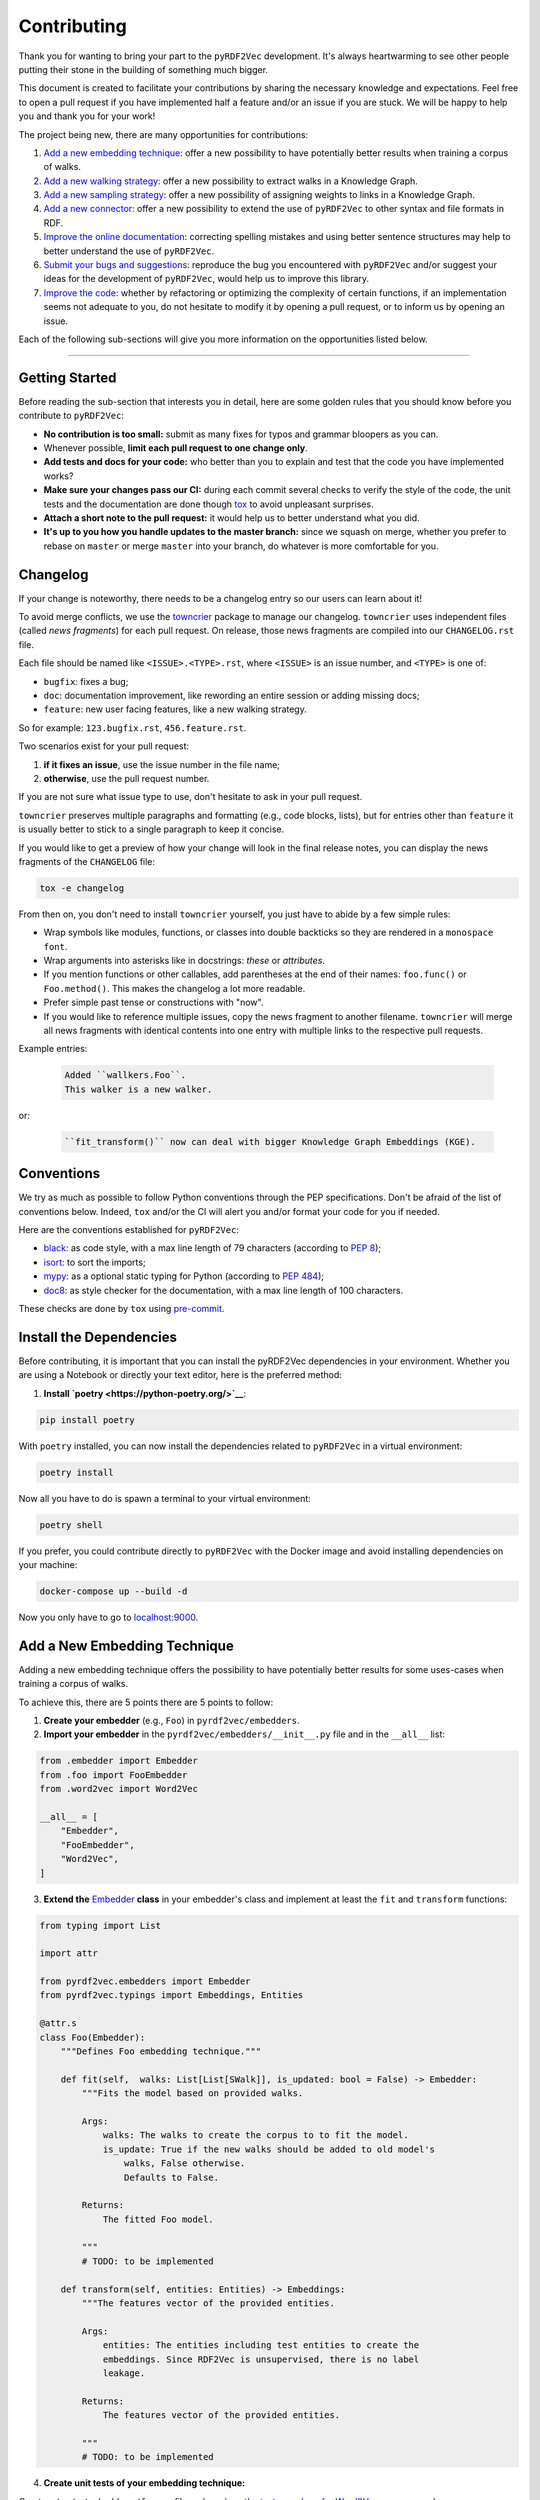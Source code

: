 Contributing
============

Thank you for wanting to bring your part to the ``pyRDF2Vec``
development. It's always heartwarming to see other people putting their
stone in the building of something much bigger.

This document is created to facilitate your contributions by sharing the
necessary knowledge and expectations. Feel free to open a pull request
if you have implemented half a feature and/or an issue if you are stuck.
We will be happy to help you and thank you for your work!

The project being new, there are many opportunities for contributions:

1. `Add a new embedding technique <#add-a-new-embedding-technique>`__: offer a
   new possibility to have potentially better results when training a corpus of
   walks.
2. `Add a new walking strategy <#add-a-new-walking-strategy>`__: offer a
   new possibility to extract walks in a Knowledge Graph.
3. `Add a new sampling strategy <#add-a-new-sampling-strategy>`__: offer a new
   possibility of assigning weights to links in a Knowledge Graph.
4. `Add a new connector <#add-a-new-connector>`__: offer a new possibility to
   extend the use of ``pyRDF2Vec`` to other syntax and file formats in RDF.
5. `Improve the online documentation <#improve-the-online-documentation>`__:
   correcting spelling mistakes and using better sentence structures may help
   to better understand the use of ``pyRDF2Vec``.
6. `Submit your bugs and suggestions <#submit-your-bugs-and-suggestions>`__:
   reproduce the bug you encountered with ``pyRDF2Vec`` and/or suggest your
   ideas for the development of ``pyRDF2Vec``, would help us to improve this
   library.
7. `Improve the code <#improve-the-code>`__: whether by refactoring or
   optimizing the complexity of certain functions, if an implementation
   seems not adequate to you, do not hesitate to modify it by opening a
   pull request, or to inform us by opening an issue.

Each of the following sub-sections will give you more information on the
opportunities listed below.

--------------

Getting Started
---------------

Before reading the sub-section that interests you in detail, here are some
golden rules that you should know before you contribute to ``pyRDF2Vec``:

-  **No contribution is too small:** submit as many fixes for typos and grammar
   bloopers as you can.
-  Whenever possible, **limit each pull request to one change only**.
-  **Add tests and docs for your code:** who better than you to explain and
   test that the code you have implemented works?
-  **Make sure your changes pass our CI:** during each commit several checks to
   verify the style of the code, the unit tests and the documentation are done
   though `tox
   <https://tox.readthedocs.io/en/latest/>`__
   to avoid unpleasant surprises.
-  **Attach a short note to the pull request:** it would help us to better
   understand what you did.
-  **It's up to you how you handle updates to the master branch:** since we
   squash on merge, whether you prefer to rebase on ``master`` or merge
   ``master`` into your branch, do whatever is more comfortable for you.


Changelog
---------

If your change is noteworthy, there needs to be a changelog entry so our users
can learn about it!

To avoid merge conflicts, we use the `towncrier
<https://github.com/twisted/towncrier>`__ package to manage our changelog.
``towncrier`` uses independent files (called *news fragments*) for each pull
request. On release, those news fragments are compiled into our
``CHANGELOG.rst`` file.

Each file should be named like ``<ISSUE>.<TYPE>.rst``, where
``<ISSUE>`` is an issue number, and ``<TYPE>`` is one of:

* ``bugfix``: fixes a bug;
* ``doc``: documentation improvement, like rewording an entire session or
  adding missing docs;
* ``feature``: new user facing features, like a new walking strategy.

So for example: ``123.bugfix.rst``, ``456.feature.rst``.

Two scenarios exist for your pull request:

1. **if it fixes an issue**, use the issue number in the file name;
2. **otherwise**, use the pull request number.

If you are not sure what issue type to use, don't hesitate to ask in your pull
request.

``towncrier`` preserves multiple paragraphs and formatting (e.g., code
blocks, lists), but for entries other than ``feature`` it is usually better to
stick to a single paragraph to keep it concise.

If you would like to get a preview of how your change will look in
the final release notes, you can display the news fragments of the
``CHANGELOG`` file:

.. code:: bash

   tox -e changelog

From then on, you don't need to install ``towncrier`` yourself, you just have to abide by a
few simple rules:

- Wrap symbols like modules, functions, or classes into double backticks so
  they are rendered in a ``monospace font``.
- Wrap arguments into asterisks like in docstrings: *these* or *attributes*.
- If you mention functions or other callables, add parentheses at the end of
  their names: ``foo.func()`` or ``Foo.method()``.
  This makes the changelog a lot more readable.
- Prefer simple past tense or constructions with "now".
- If you would like to reference multiple issues, copy the news fragment to
  another filename. ``towncrier`` will merge all news fragments with identical
  contents into one entry with multiple links to the respective pull requests.

Example entries:

  .. code-block:: rst

     Added ``wallkers.Foo``.
     This walker is a new walker.

or:

  .. code-block:: rst

     ``fit_transform()`` now can deal with bigger Knowledge Graph Embeddings (KGE).

Conventions
-----------

We try as much as possible to follow Python conventions through the PEP
specifications. Don't be afraid of the list of conventions below. Indeed,
``tox`` and/or the CI will alert you and/or format your code for you if needed.

Here are the conventions established for ``pyRDF2Vec``:

-  `black <https://github.com/psf/black>`__: as code style, with a max line length of 79
   characters (according to `PEP 8 <https://www.python.org/dev/peps/pep-0008/>`__);
-  `isort <https://github.com/PyCQA/isort>`__: to sort the imports;
-  `mypy <http://www.mypy-lang.org/>`__: as a optional static typing for Python
   (according to `PEP 484 <https://www.python.org/dev/peps/pep-0484/>`__);
-  `doc8 <https://github.com/PyCQA/doc8>`__: as style checker for the
   documentation, with a max line length of 100 characters.

These checks are done by ``tox`` using `pre-commit
<https://github.com/pre-commit/pre-commit>`__.

Install the Dependencies
------------------------

Before contributing, it is important that you can install the pyRDF2Vec
dependencies in your environment. Whether you are using a Notebook or directly
your text editor, here is the preferred method:

1. **Install `poetry <https://python-poetry.org/>`__**:

.. code:: bash

   pip install poetry

With ``poetry`` installed, you can now install the dependencies related
to ``pyRDF2Vec`` in a virtual environment:

.. code:: bash

   poetry install

Now all you have to do is spawn a terminal to your virtual environment:

.. code:: bash

   poetry shell

If you prefer, you could contribute directly to ``pyRDF2Vec`` with the Docker
image and avoid installing dependencies on your machine:

.. code:: bash

   docker-compose up --build -d

Now you only have to go to `localhost:9000 <http://localhost:9000>`__.

Add a New Embedding Technique
-----------------------------

Adding a new embedding technique offers the possibility to have potentially
better results for some uses-cases when training a corpus of walks.

To achieve this, there are 5 points there are 5 points to follow:

1. **Create your embedder** (e.g., ``Foo``) in ``pyrdf2vec/embedders``.
2. **Import your embedder** in the ``pyrdf2vec/embedders/__init__.py`` file and
   in the ``__all__`` list:

.. code:: python

    from .embedder import Embedder
    from .foo import FooEmbedder
    from .word2vec import Word2Vec

    __all__ = [
        "Embedder",
        "FooEmbedder",
        "Word2Vec",
    ]

3. **Extend the** `Embedder
   <https://github.com/IBCNServices/pyRDF2Vec/blob/master/pyrdf2vec/embedders/embedder.py>`__
   **class** in your embedder's class and implement at least the ``fit`` and
   ``transform`` functions:

.. code:: python

    from typing import List

    import attr

    from pyrdf2vec.embedders import Embedder
    from pyrdf2vec.typings import Embeddings, Entities

    @attr.s
    class Foo(Embedder):
        """Defines Foo embedding technique."""

        def fit(self,  walks: List[List[SWalk]], is_updated: bool = False) -> Embedder:
            """Fits the model based on provided walks.

            Args:
                walks: The walks to create the corpus to to fit the model.
                is_update: True if the new walks should be added to old model's
                    walks, False otherwise.
                    Defaults to False.

            Returns:
                The fitted Foo model.

            """
            # TODO: to be implemented

        def transform(self, entities: Entities) -> Embeddings:
            """The features vector of the provided entities.

            Args:
                entities: The entities including test entities to create the
                embeddings. Since RDF2Vec is unsupervised, there is no label
                leakage.

            Returns:
                The features vector of the provided entities.

            """
            # TODO: to be implemented

4. **Create unit tests of your embedding technique:**

Create a ``tests/embedders/foo.py`` file and see `how the tests are done for
Word2Vec
<https://github.com/IBCNServices/pyRDF2Vec/blob/master/tests/embedders/test_word2vec.py>`__
as an example.

Once this is done, run your tests:

.. code:: bash

   pytest tests/samplers/foo.py

5. **Check that the code style and the documentation are still correct:**

.. code:: bash

   tox -e lint,docs


Everything ok? Make a `pull
request <https://github.com/IBCNServices/pyRDF2Vec/pulls>`__!


Add a New Walking Strategy
--------------------------

Adding a new walking strategy allows to perform on a new possibility to
extract walks for a given Knowledge Graph.

To add your own walking strategy, the steps are almost similar to those for
adding an embedding technique:

1. **Create your walker** (e.g., ``FooWalker``) in ``pyrdf2vec/walkers``.
2. **Import your walker** in the ``pyrdf2vec/walkers/__init__.py`` file and in
   the ``__all__`` list:

.. code:: python

    from .walker import Walker

    # ...
    from .foo import FooWalker
    # ...
    from .walklet import WalkletWalker
    from .weisfeiler_lehman import WLWalker

    __all__ = [
        # ...
        "FooWalker",
        # ...
        "Walker",
        "WalkletWalker",
        "WLWalker",
    ]

3. **Extend the** `Walker
   <https://github.com/IBCNServices/pyRDF2Vec/blob/master/pyrdf2vec/walkers/walker.py>`__
   **class** in your walker's class and implement at least the ``_extract``
   function:

.. code:: python

    from hashlib import md5
    from typing import List, Set

    import attr

    from pyrdf2vec.graphs import KG, Vertex
    from pyrdf2vec.typings import EntityWalks, SWalk, Walk
    from pyrdf2vec.walkers import Walker

    @attr.s
    class FooWalker(Walker):
        """Defines the foo walking strategy.

        Args:
            depth: The maximum depth of one walk.
            max_walks: The maximum number of walks per entity.
            sampler: The sampling strategy.
                Defaults to pyrdf2vec.samplers.UniformSampler().
            n_jobs: The number of process to use for multiprocessing.
                Defaults to 1.
            with_reverse: extracts children's and parents' walks from the root,
                creating (max_walks * max_walks) more walks of 2 * depth.
                Defaults to False.
            random_state: The random state to use to ensure random determinism to
                generate the same walks for entities.
                Defaults to None.

        """

        def _extract(self, kg: KG, instance: Vertex) -> EntityWalks:
            """Extracts walks rooted at the provided entities which are then
            each transformed into a numerical representation.

            Args:
                kg: The Knowledge Graph.
                instance: The instance to be extracted from the Knowledge Graph.

            Returns:
                The 2D matrix with its number of rows equal to the number of
                provided entities; number of column equal to the embedding size.

            """
            canonical_walks: Set[SWalk] = set()
            # TODO: to be implemented
            return {instance.name: list(canonical_walks)}

4. **Create unit tests of your walking strategy:**

Create a ``tests/walkers/foo.py`` file and see `how the tests are done for
RandomWalker
<https://github.com/IBCNServices/pyRDF2Vec/blob/master/tests/walkers/test_random.py>`__
as an example.

Once this is done, run your tests:

.. code:: bash

   pytest tests/walkers/foo.py

5. **Check that the code style and the documentation are still correct:**

.. code:: bash

   tox -e lint,docs

Everything ok? Make a `pull
request <https://github.com/IBCNServices/pyRDF2Vec/pulls>`__!

Add a New Sampling Strategy
---------------------------

Adding a new sampling strategy performs a new way of assigning weights to links
in a Knowledge Graph.

To add your own sampling strategy, the steps are almost similar to those for
adding a walking strategy and a embedding technique:

1. **Create your sampler** (e.g., ``FooSampler``) in ``pyrdf2vec/samplers``.
2. **Import your sampler** in the ``pyrdf2vec/samplers/__init__.py`` file and
   in the ``__all__`` list:

.. code:: python

    from .sampler import Sampler

    # ...
    from .foo import FooSampler
    # ...
    from .uniform import UniformSampler

    __all__ = [
        # ...
        "FooSampler",
        # ...
        "Sampler",
        "UniformSampler",
    ]

3. **Extend the** `Sampler
   <https://github.com/IBCNServices/pyRDF2Vec/blob/master/pyrdf2vec/samplers/sampler.py>`__
   **class** in your sampler's class and implement at least the ``fit`` and
   ``get_weight`` functions:

.. code:: python

    import attr

    from pyrdf2vec.graph import KG
    from pyrdf2vec.samplers import Sampler
    from pyrdf2vec.typings import Hop

    @attr.s
    class FooSampler(Sampler):
        """Defines the Foo sampling strategy."""

        def fit(self, kg: KG) -> None:
            """Since the weights are uniform, this function does nothing.

            Args:
                kg: The Knowledge Graph.

            """
            # TODO: to be implemented

        def get_weight(self, hop: Hop) -> int:
            """Gets the weight of a hop in the Knowledge Graph.

            Args:
                hop: The hop (pred, obj) to get the weight.

            Returns:
                The weight for a given hop.

            """
            # TODO: to be implemented

4. **Create unit tests of your sampling technique:**

Create a ``tests/samplers/foo.py`` file and see `how the tests are done for
UniformSampler
<https://github.com/IBCNServices/pyRDF2Vec/blob/master/tests/samplers/uniform.py>`__
as an example.

Once this is done, run your tests:

.. code:: bash

   pytest tests/samplers/foo.py

5. **Check that the code style and the documentation are still correct:**

.. code:: bash

   tox -e lint,docs

Everything ok? Make a `pull
request <https://github.com/IBCNServices/pyRDF2Vec/pulls>`__!

Add a New Connector
-------------------

Add a new connector to extend the use of ``pyRDF2Vec`` to other syntax and file
formats in RDF (e.g., Turtle syntax)

To add your own connector, the steps are almost similar to those previously
illustrated:

1. **Create your connector** (e.g., ``FooConnector``) in ``pyrdf2vec/connectors``.
2. **Import your connector** in the ``pyrdf2vec/connector/__init__.py`` file.
3. **Extend the** `Connector
   <https://github.com/IBCNServices/pyRDF2Vec/blob/master/pyrdf2vec/connectors.py>`__
   **class** in your connector's class and implement at least the ``fetch``
   function:

.. code:: python

    import attr
    from requests.adapters import HTTPAdapter
    from requests.packages.urllib3.util import Retry

    from pyrdf2vec.connectors import Connector

    @attr.s
    class FooConnector(Connector):
        """Represents a Foo connector."""

        def __attrs_post_init__(self):
            adapter = HTTPAdapter(
                Retry(
                    total=3,
                    status_forcelist=[429, 500, 502, 503, 504],
                    method_whitelist=["HEAD", "GET", "OPTIONS"],
                )
            )
            self._session.mount("http", adapter)
            self._session.mount("https", adapter)

        def fetch(self, query: str) -> None:
            """Fetchs the result of a query.

               Args:
                   query: The query to fetch the result.

               Returns:
                   The generated dictionary from the ['results']['bindings']
                   json.

            """
            # TODO: to be implemented

4. **Create unit tests of your connector:**

Create a ``tests/connectors/foo.py`` file and see `how the tests are done for
SPARQLConnector
<https://github.com/IBCNServices/pyRDF2Vec/blob/master/pyrdf2vec/connectors.py>`__
as an example.

Once this is done, run your tests:

.. code:: bash

   pytest tests/connectors/foo.py

5. **Check that the code style and the documentation are still correct:**

.. code:: bash

   tox -e lint,docs

Everything ok? Make a `pull
request <https://github.com/IBCNServices/pyRDF2Vec/pulls>`__!


Improve the Online Documentation
--------------------------------

The `online documentation of
pyRDF2Vec <https://pyrdf2vec.readthedocs.io/en/latest/>`__ is hosted on
`Read the Docs <https://readthedocs.org/>`__. To generate this online
documentation, we use:

- `Sphinx <https://www.sphinx-doc.org/en/master/>`__ as a Python documentation generator ;
-  `Google Style
   docstrings <https://www.sphinx-doc.org/en/master/usage/extensions/example_google.html>`__:
   as a docstring writing convention.
- ``mypy``: as a optional static typing for Python.

To update the documentation, 4 steps are essential:

1. **Modify what needed to be modified in the documentation**: available in the
   ``docs`` folder.

2. **Generate this documentation locally**:

.. code:: bash

   tox -e docs

3. **Check that the changes made are correct with your web browser:**

.. code:: bash

   $BROWSER _build/html/index.html

4. **Check that the code style of the documentation is still correct:**

.. code:: bash

   tox -e lint

Everything ok? Make a `pull request
<https://github.com/IBCNServices/pyRDF2Vec/pulls>`__!

Submit your Bugs and Suggestions
--------------------------------

Feel free to `open an issue
<https://github.com/IBCNServices/pyRDF2Vec/issues/new/choose>`__ in case something is
not working as expected, or if you have any questions/suggestions.

Improve the Code
----------------

The refactoring and optimization of code complexity is an art that must
be necessary to facilitate future contributions of ``pyRDF2Vec``.

To improve the code, 2 steps are essential:

1. **Make your modifications**.
2. **Run unit tests, check that the code style and documentation are still correct:**

.. code:: bash

   tox

Everything ok? Make a `pull
request <https://github.com/IBCNServices/pyRDF2Vec/pulls>`__!
